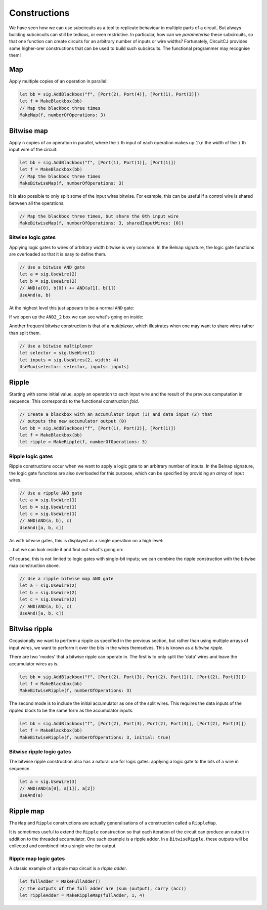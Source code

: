 Constructions
=============

We have seen how we can use subcircuits as a tool to replicate behaviour in
multiple parts of a circuit.
But always building subcircuits can still be tedious, or even restrictive.
In particular, how can we *parameterise* these subcircuits, so that one function
can create circuits for an arbitrary number of inputs or wire widths?
Fortunately, CircuitCJ provides some higher-orer constructions that can be used
to build such subcircuits.
The functional programmer may recognise them!

Map
---

Apply multiple copies of an operation in parallel.

.. code-block:: scala

    let bb = sig.AddBlackbox("f", [Port(2), Port(4)], [Port(1), Port(3)])
    let f = MakeBlackbox(bb)
    // Map the blackbox three times
    MakeMap(f, numberOfOperations: 3)


.. image:: imgs/constructions/map.svg


Bitwise map
-----------

Apply ``n`` copies of an operation in parallel, where the ``i`` th input of each
operation makes up ``1\n`` the width of the ``i`` th input wire of the circuit.

.. code-block:: scala

    let bb = sig.AddBlackbox("f", [Port(1), Port(1)], [Port(1)])
    let f = MakeBlackbox(bb)
    // Map the blackbox three times
    MakeBitwiseMap(f, numberOfOperations: 3)


.. image:: imgs/constructions/bitwise-map-0.svg

It is also possible to only split some of the input wires bitwise.
For example, this can be useful if a control wire is shared between all the
operations.

.. code-block:: scala

    // Map the blackbox three times, but share the 0th input wire
    MakeBitwiseMap(f, numberOfOperations: 3, sharedInputWires: [0])


.. image:: imgs/constructions/bitwise-map-1.svg



Bitwise logic gates
*******************

Applying logic gates to wires of arbitrary width bitwise is very common.
In the Belnap signature, the logic gate functions are overloaded so that it is
easy to define them.

.. code-block:: scala

    // Use a bitwise AND gate
    let a = sig.UseWire(2)
    let b = sig.UseWire(2)
    // AND(a[0], b[0]) ++ AND(a[1], b[1])
    UseAnd(a, b)

At the highest level this just appears to be a normal ``AND`` gate:

.. image:: imgs/constructions/bitwise-and-0.svg

If we open up the ``AND2_2`` box we can see what's going on inside:

.. image:: imgs/constructions/bitwise-and-1.svg

Another frequent bitwise construction is that of a *multiplexer*, which
illustrates when one may want to share wires rather than split them.

.. code-block:: scala

    // Use a bitwise multiplexer
    let selector = sig.UseWire(1)
    let inputs = sig.UseWires(2, width: 4)
    UseMux(selector: selector, inputs: inputs)

.. image:: imgs/constructions/mux2-4.svg

Ripple
------

Starting with some initial value, apply an operation to each input wire and
the result of the previous computation in sequence.
This corresponds to the functional construction *fold*.

.. code-block:: scala

    // Create a blackbox with an accumulator input (1) and data input (2) that
    // outputs the new accumulator output (0)
    let bb = sig.AddBlackbox("f", [Port(1), Port(2)], [Port(1)])
    let f = MakeBlackbox(bb)
    let ripple = MakeRipple(f, numberOfOperations: 3)

.. image:: imgs/constructions/ripple.svg

Ripple logic gates
******************

Ripple constructions occur when we want to apply a logic gate to an arbitrary
number of inputs.
In the Belnap signature, the logic gate functions are also overloaded for this
purpose, which can be specified by providing an *array* of input wires.

.. code-block:: scala

    // Use a ripple AND gate
    let a = sig.UseWire(1)
    let b = sig.UseWire(1)
    let c = sig.UseWire(1)
    // AND(AND(a, b), c)
    UseAnd([a, b, c])

As with bitwise gates, this is displayed as a single operation on a high level:

.. image:: imgs/constructions/ripple-and-0.svg

...but we can look inside it and find out what's going on:

.. image:: imgs/constructions/ripple-and-1.svg

Of course, this is not limited to logic gates with single-bit inputs; we can
combine the ripple construction with the bitwise map construction above.

.. code-block:: scala

    // Use a ripple bitwise map AND gate
    let a = sig.UseWire(2)
    let b = sig.UseWire(2)
    let c = sig.UseWire(2)
    // AND(AND(a, b), c)
    UseAnd([a, b, c])

.. image:: imgs/constructions/ripple-bitwise-and-0.svg

.. image:: imgs/constructions/ripple-bitwise-and-1.svg

.. image:: imgs/constructions/ripple-bitwise-and-2.svg


Bitwise ripple
---------------

Occasionally we want to perform a ripple as specified in the previous section,
but rather than using multiple arrays of input wires, we want to perform it over
the bits in the wires themselves.
This is known as a *bitwise ripple*.

There are two 'modes' that a bitwise ripple can operate in.
The first is to only split the 'data' wires and leave the accumulator wires as
is.

.. code-block:: scala

    let bb = sig.AddBlackbox("f", [Port(2), Port(3), Port(2), Port(1)], [Port(2), Port(3)])
    let f = MakeBlackbox(bb)
    MakeBitwiseRipple(f, numberOfOperations: 3)

.. image:: imgs/constructions/bitwise-ripple.svg

The second mode is to include the initial accumulator as one of the split wires.
This requires the data inputs of the rippled block to be the same form as the
accumulator inputs.

.. code-block:: scala

    let bb = sig.AddBlackbox("f", [Port(2), Port(3), Port(2), Port(3)], [Port(2), Port(3)])
    let f = MakeBlackbox(bb)
    MakeBitwiseRipple(f, numberOfOperations: 3, initial: true)


.. image:: imgs/constructions/bitwise-ripple-no-initial.svg

Bitwise ripple logic gates
***************************

The bitwise ripple construction also has a natural use for logic gates:
applying a logic gate to the bits of a wire in sequence.

.. code-block:: scala

    let a = sig.UseWire(3)
    // AND(AND(a[0], a[1]), a[2])
    UseAnd(a)

.. image:: imgs/constructions/bitwise-ripple-and-0.svg

.. image:: imgs/constructions/bitwise-ripple-and-1.svg

Ripple map
----------

The ``Map`` and ``Ripple`` constructions are actually generalisations of a
construction called a ``RippleMap``.

It is sometimes useful to extend the ``Ripple`` construction so that each
iteration of the circuit can produce an output in addition to the threaded
accumulator.
One such example is a ripple adder.
In a ``BitwiseRipple``, these outputs will be collected and combined into a
single wire for output.

.. image:: imgs/constructions/ripple-map.svg

Ripple map logic gates
***********************

A classic example of a ripple map circuit is a *ripple adder*.

.. code-block:: scala

    let fullAdder = MakeFullAdder()
    // The outputs of the full adder are (sum (output), carry (acc))
    let rippleAdder = MakeRippleMap(fullAdder, 1, 4)

.. image:: imgs/constructions/ripple-map-adder-0.svg

.. image:: imgs/constructions/ripple-map-adder-1.svg